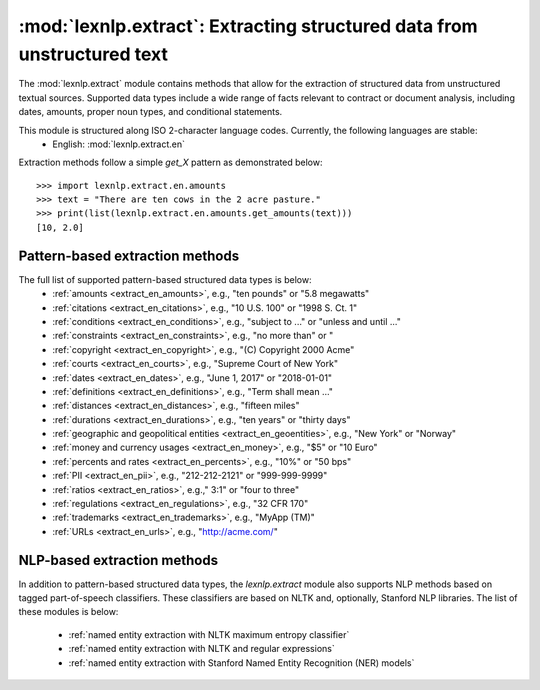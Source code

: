 .. _extract:

============
:mod:`lexnlp.extract`: Extracting structured data from unstructured text
============

The :mod:`lexnlp.extract` module contains methods that allow for the extraction
of structured data from unstructured textual sources.  Supported data types include a
wide range of facts relevant to contract or document analysis, including dates, amounts,
proper noun types, and conditional statements.

This module is structured along ISO 2-character language codes.  Currently, the following languages are stable:
 * English: :mod:`lexnlp.extract.en`

Extraction methods follow a simple `get_X` pattern as demonstrated below::

    >>> import lexnlp.extract.en.amounts
    >>> text = "There are ten cows in the 2 acre pasture."
    >>> print(list(lexnlp.extract.en.amounts.get_amounts(text)))
    [10, 2.0]

Pattern-based extraction methods
----------------
The full list of supported pattern-based structured data types is below:
 * :ref:`amounts <extract_en_amounts>`, e.g., "ten pounds" or "5.8 megawatts"
 * :ref:`citations <extract_en_citations>`, e.g., "10 U.S. 100" or "1998 S. Ct. 1"
 * :ref:`conditions <extract_en_conditions>`, e.g., "subject to ..." or "unless and until ..."
 * :ref:`constraints <extract_en_constraints>`, e.g., "no more than" or "
 * :ref:`copyright <extract_en_copyright>`, e.g., "(C) Copyright 2000 Acme"
 * :ref:`courts <extract_en_courts>`, e.g., "Supreme Court of New York"
 * :ref:`dates <extract_en_dates>`, e.g., "June 1, 2017" or "2018-01-01"
 * :ref:`definitions <extract_en_definitions>`, e.g., "Term shall mean ..."
 * :ref:`distances <extract_en_distances>`, e.g., "fifteen miles"
 * :ref:`durations <extract_en_durations>`, e.g., "ten years" or "thirty days"
 * :ref:`geographic and geopolitical entities <extract_en_geoentities>`, e.g., "New York" or "Norway"
 * :ref:`money and currency usages <extract_en_money>`, e.g., "$5" or "10 Euro"
 * :ref:`percents and rates <extract_en_percents>`, e.g., "10%" or "50 bps"
 * :ref:`PII <extract_en_pii>`, e.g., "212-212-2121" or "999-999-9999"
 * :ref:`ratios <extract_en_ratios>`, e.g.," 3:1" or "four to three"
 * :ref:`regulations <extract_en_regulations>`, e.g., "32 CFR 170"
 * :ref:`trademarks <extract_en_trademarks>`, e.g., "MyApp (TM)"
 * :ref:`URLs <extract_en_urls>`, e.g., "http://acme.com/"

.. note:
    The `lexnlp.extract.en.dates` module optionally relies on machine learning classifiers
    to identify and remove false positives.

NLP-based extraction methods
----------------
In addition to pattern-based structured data types, the `lexnlp.extract` module also supports
NLP methods based on tagged part-of-speech classifiers.  These classifiers are based on
NLTK and, optionally, Stanford NLP libraries.  The list of these modules is below:
 * :ref:`named entity extraction with NLTK maximum entropy classifier`
 * :ref:`named entity extraction with NLTK and regular expressions`
 * :ref:`named entity extraction with Stanford Named Entity Recognition (NER) models`